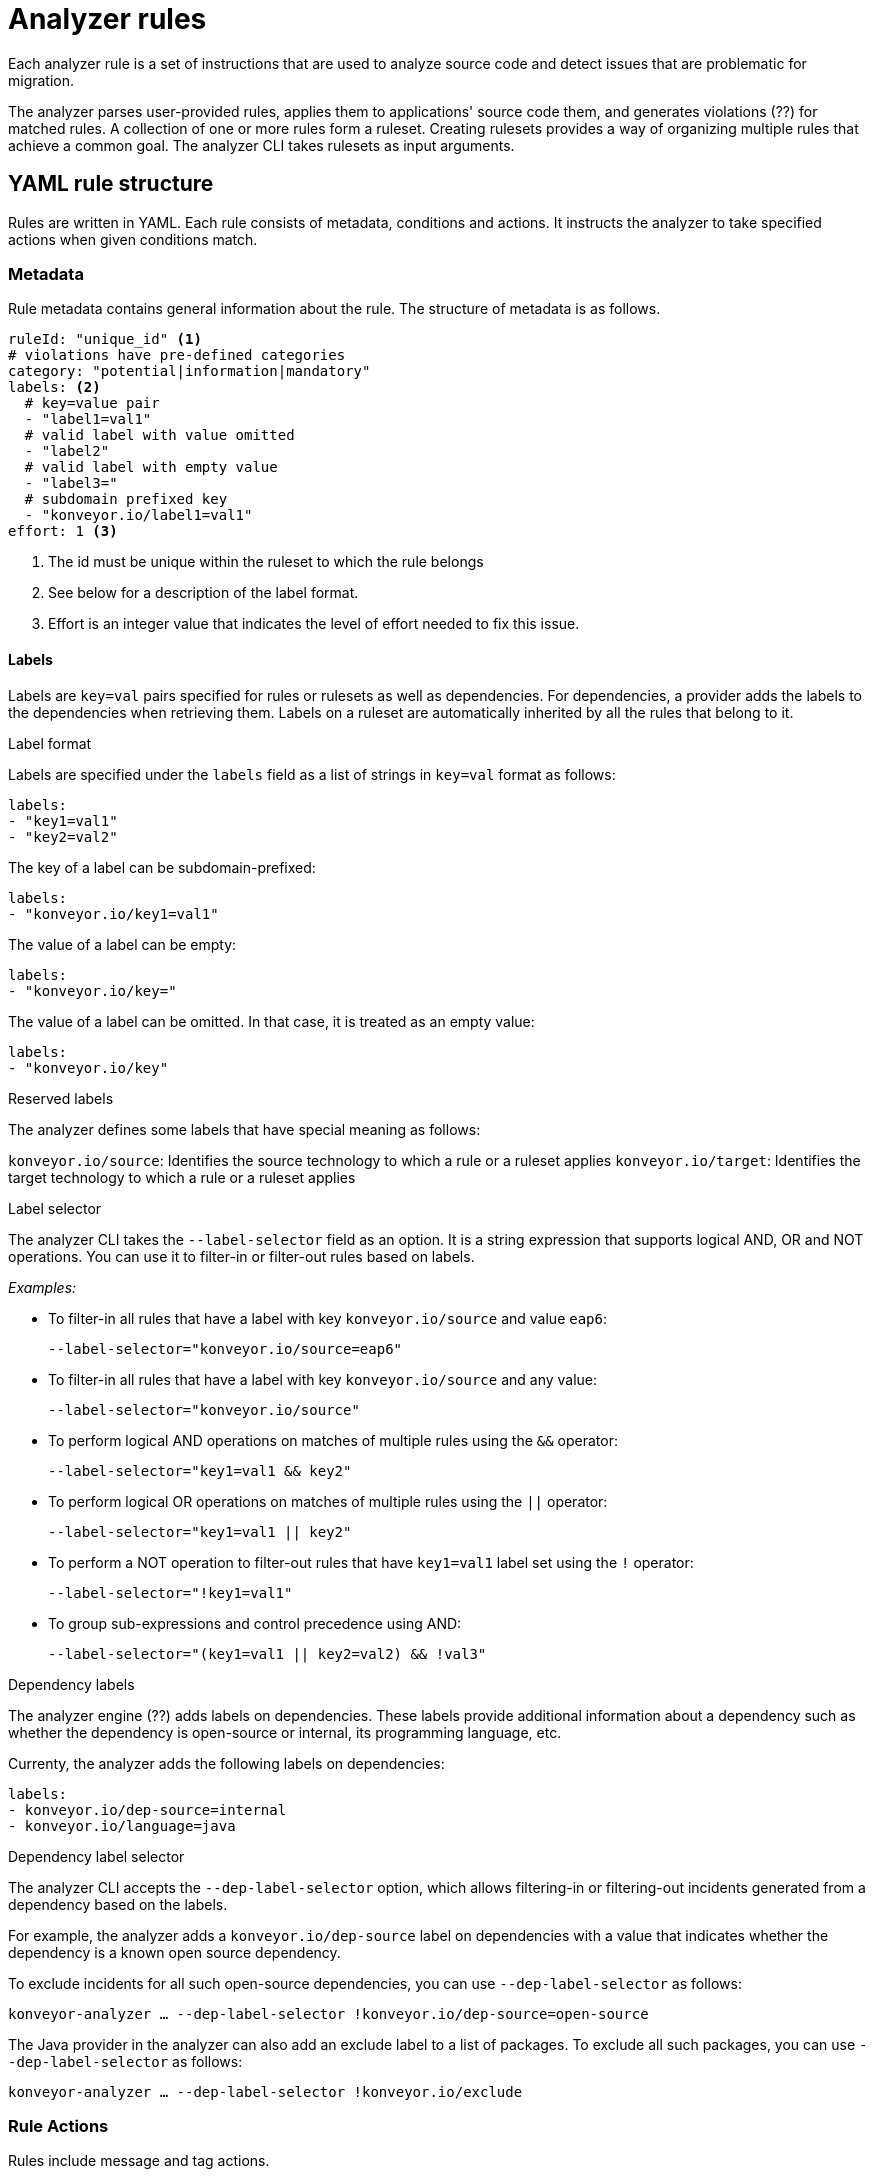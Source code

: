 // Module included in the following assemblies:
//
// * docs/rules-development-guide/master.adoc

:_content-type: REFERENCE
[id="analyzer-rules_{context}"]
= Analyzer rules

Each analyzer rule is a set of instructions that are used to analyze source code and detect issues that are problematic for migration.

The analyzer parses user-provided rules, applies them to applications' source code them, and generates violations (??) for matched rules. A collection of one or more rules form a ruleset. Creating rulesets provides a way of organizing multiple rules that achieve a common goal. The analyzer CLI takes rulesets as input arguments.

[id="yaml-rule-structure_{context}"]
== YAML rule structure

Rules are written in YAML. Each rule consists of metadata, conditions and actions. It instructs the analyzer to take specified actions when given conditions match.

[id="yaml-rule-metadata_{context}"]
=== Metadata

Rule metadata contains general information about the rule. The structure of metadata is as follows.

[source,terminal]
----
ruleId: "unique_id" <1>
# violations have pre-defined categories
category: "potential|information|mandatory"
labels: <2>
  # key=value pair
  - "label1=val1"
  # valid label with value omitted
  - "label2"
  # valid label with empty value
  - "label3="
  # subdomain prefixed key
  - "konveyor.io/label1=val1"
effort: 1 <3>
----
<1> The id must be unique within the ruleset to which the rule belongs

<2> See below for a description of the label format.

<3> Effort is an integer value that indicates the level of effort needed to fix this issue.

[id="yaml-rule-labels_{context}"]
==== Labels

Labels are `key=val` pairs specified for rules or rulesets as well as dependencies. For dependencies, a provider adds the labels to the dependencies when retrieving them. Labels on a ruleset are automatically inherited by all the rules that belong to it.

.Label format

Labels are specified under the `labels` field as a list of strings in `key=val` format as follows:

[source,terminal]
----
labels:
- "key1=val1"
- "key2=val2"
----

The key of a label can be subdomain-prefixed:

[source,terminal]
----
labels:
- "konveyor.io/key1=val1"
----

The value of a label can be empty:

[source,terminal]
----
labels:
- "konveyor.io/key="
----

The value of a label can be omitted. In that case, it is treated as an empty value:

[source,terminal]
----
labels:
- "konveyor.io/key"
----

.Reserved labels

The analyzer defines some labels that have special meaning as follows:

`konveyor.io/source`: Identifies the source technology to which a rule or a ruleset applies
`konveyor.io/target`: Identifies the target technology to which a rule or a ruleset applies

.Label selector

The analyzer CLI takes the `--label-selector` field as an option. It is a string expression that supports logical AND, OR and NOT operations. You can use it to filter-in or filter-out rules based on labels.

_Examples:_

* To filter-in all rules that have a label with key `konveyor.io/source` and value `eap6`:
+
`--label-selector="konveyor.io/source=eap6"`

* To filter-in all rules that have a label with key `konveyor.io/source` and any value:
+
`--label-selector="konveyor.io/source"`

* To perform logical AND operations on matches of multiple rules using the `&&` operator:
+
`--label-selector="key1=val1 && key2"`

* To perform logical OR operations on matches of multiple rules using the `||` operator:
+
`--label-selector="key1=val1 || key2"`

* To perform a NOT operation to filter-out rules that have `key1=val1` label set using the `!` operator:
+
`--label-selector="!key1=val1"`

* To group sub-expressions and control precedence using AND:
+
`--label-selector="(key1=val1 || key2=val2) && !val3"`

.Dependency labels

The analyzer engine (??) adds labels on dependencies. These labels provide additional information about a dependency such as whether the dependency is open-source or internal, its programming language, etc.

Currenty, the analyzer adds the following labels on dependencies:

[source,terminal]
----
labels:
- konveyor.io/dep-source=internal
- konveyor.io/language=java
----

.Dependency label selector

The analyzer CLI accepts the `--dep-label-selector` option, which allows filtering-in or filtering-out incidents generated from a dependency based on the labels.

For example, the analyzer adds a `konveyor.io/dep-source` label on dependencies with a value that indicates whether the dependency is a known open source dependency.

To exclude incidents for all such open-source dependencies, you can use `--dep-label-selector` as follows:

`konveyor-analyzer ... --dep-label-selector !konveyor.io/dep-source=open-source`

The Java provider in the analyzer can also add an exclude label to a list of packages. To exclude all such packages, you can use `--dep-label-selector` as follows:

`konveyor-analyzer ... --dep-label-selector !konveyor.io/exclude`

[id="yaml-rule-actions_{context}"]
=== Rule Actions

Rules include message and tag actions.

.Message actions

The message action generates a message for every violation created when rule matches (??). The custom data exported by providers can also be used in the message.

`message: "helpful message about the violation"`

Optionally, a message can include hyperlinks to external URLs that provide relevant information about the issue or a quick fix.

[source,terminal]
----
links:
  - url: "konveyor.io"
    title: "Short title for the link"
----

.Tag actions

The tag action instructs the analyzer to generate tags for the application when a match is found. Each string in the `tag` field can be a comma-separated list of tags. Optionally, you can assign categories to tags.

[source,terminal]
----
tag:
  - "tag1,tag2,tag3"
  - "Category=tag4,tag5"
----

=== Rule conditions

Each rule contains a `when` block. This block specifies a condition that needs to be met for {ProductShortName} to perform a certain action.

The `when` block contains one condition, but that condition can have multiple conditions nested under it.

[source,terminal]
----
when:
  <condition>
    <nested-condition>
----

One condition; may have nested conditions within

==== Provider conditions

A provider condition indicates how to analyze the source code of the application. Each provider has a number of "capabilities" that can be used to analyze the code.

The provider condition has the form `<provider_name>.<capability>`:

[source,terminal]
----
when:
  <provider_name>.<capability>
    <input_fields>
----

The analyzer currently supports the following provider conditions:

* `builtin`
* `java`
* `go`

===== `builtin` provider

`builtin` is an internal provider that can analyze various files and internal metadata generated by the engine.

This provider has the following capabilities:

* `file`
* `filecontent`
* `xml`
* `json`
* `hasTags`

.`file`

The `file` capability enables the provider to search for files in the source code that match a given pattern.

[source,terminal]
----
when:
  builtin.file:
    pattern: "<regex_to_match_filenames>"
----

.`filecontent`

The `filecontent` capability enables the provider to search for content that matches a given pattern.

[source,terminal]
----
when:
  builtin.filecontent:
    filePattern: "<regex_to_match_filenames_to_scope_search>"
    pattern: "<regex_to_match_content_in_the_matching_files>"
----

.`xml`

The `xml` capability enables the provider to query XPath expressions on a list of provided XML files. This capability takes 2 input parameters.

[source,terminal]
----
when:
  builtin.xml:
    xpath: "<xpath_expressions>" <1>
    filepaths: <2>
      - "/src/file1.xml"
      - "/src/file2.xml"
----
<1> `xpath` must be a valid xpath expression.
<2> `filepaths` is a list of files to apply the XPath query to.

.`json`

The `json` capability enables the provider to query XPath expressions on a list of provided JSON files. Currently, `json` only takes XPath as input and performs the search on all JSON files in the codebase.

[source,terminal]
----
when:
  builtin.json:
    xpath: "<xpath_expressions>" <1>
----
<1> `xpath` must be a valid xpath expression.

.`hasTags`

The `hasTags` capability enables the provider to query application tags. It queries the internal data structure to check whether the application has the given tags.

[source,terminal]
----
when:
  # when more than one tags are given, a logical AND is implied
  hasTags: <1>
    - "tag1"
    - "tag2"
----
<1> When more than one tags is given, a logical AND is implied.

===== `java` provider

The `java` provider analyzes Java source code.  This provider has capabilities `referenced` and `dependency`.

.`referenced`

The `referenced` capability enables the provider to find references in the source code. This capability takes two input parameters, `pattern` and `location`.

[source,terminal]
----
when:
  java.referenced:
# regex pattern to match
    pattern: "<pattern>" <1>
# location defines the exact location where
# pattern should be matched
    location: CONTRUCTOR_CALL <2>
----
<1> A regex pattern to match
<2> Specifies the exact location where the pattern needs to be matched

The supported locations are the following:

* `CONSTRUCTOR_CALL`
* `TYPE`
* `INHERITANCE`
* `METHOD_CALL`
* `ANNOTATION`
* `IMPLEMENTS_TYPE`
* `ENUM_CONSTANT`
* `RETURN_TYPE`
* `IMPORT`
* `VARIABLE_DECLARATION`

.`dependency`

Needs info

===== `go` provider

The `go` provider analyzes Golang source code.  This provider has capabilities `referenced` and `dependency`.

.`referenced`

The `referenced` capability enables the provider to find references in the source code.

[source,terminal]
----
when:
  go.referenced: "<regex_to_find_reference>"
----

.`dependency`

The `dependency` capability  enables the provider to find dependencies for an application.

[source,terminal]
----
when:
  go.dependency:
    name: "<dependency_name>" <1>
    upperbound: "<version_string>" <2>
    lowerbound: "<version_string>" <3>
----
<1> Name of the dependency to search for
<2> Upper bound on the version of the dependency
<3> Lower bound on the version of the dependency

=== Logical conditions

The analyzer provides two basic logical conditions, `and` and `or`, that enable you to aggregate results of other conditions and create more complex queries.

==== `and` condition

The `and` condition performs a logical 'and' operation on the results of an array of conditions.

[source,terminal]
----
when:
  and:
    - <condition1>
    - <condition2>
----

_Example_

[source,terminal]
----
when:
  and:
    - java.dependency:
        name: junit.junit
        upperbound: 4.12.2
        lowerbound: 4.4.0
    - java.dependency:
        name: io.fabric8.kubernetes-client
        lowerbound: 5.0.100
----

Conditions can also be nested within other conditions.

_Example_

[source,terminal]
----
when:
  and:
  - and:
    - go.referenced: "*CustomResourceDefinition*"
    - java.referenced:
        pattern: "*CustomResourceDefinition*"
  - go.referenced: "*CustomResourceDefinition*"
----

==== `or` condition

The `or` condition performs a logical 'or' operation on the results of an array of conditions.

[source,terminal]
----
when:
  or:
    - <condition1>
    - <condition2>
----

== Rulesets

A set of rules forms a ruleset. Rulesets are a way of organizing multiple rules that achieve a common goal and passing the rules to the rules engine.

Each ruleset is stored in its own directory with a `ruleset.yaml` file at the directory root that stores the metadata of the ruleset.

[source,terminal]
----
name: "Name of the ruleset" <1>
description: "Description of the ruleset"
labels: <2>
  - awesome_rules1
----
<1> The name must be unique within the provided rulesets.

<2> Ruleset labels are inherited by all rules that belong to the ruleset.

== Creating YAML rules

=== Steps of creating a YAML rule

//Needs info

=== Directory structure for YAML rules

//Same as for XML? Needs info

=== Installing rules

//Same as for XML - place into the appropriate directory? Needs info

== Predefined rules

//Will there be ready-made rules? Needs info

== Testing rules

//Needs info

== Viewing reports

//Needs info

